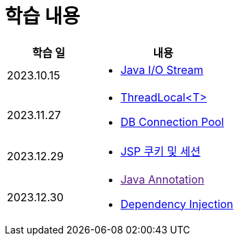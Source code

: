 = 학습 내용

[%header, cols="3, 5a"]
|===
^.>| 학습 일
^.>| 내용

^.^| 2023.10.15
|   
    * link:https://github.com/ByunKi/CS-explore-life/blob/main/Java-IO-Stream/content.adoc[Java I/O Stream]

^.^| 2023.11.27
| 
    * link:https://github.com/ByunKi/nhn-academy-course-2/blob/main/quiz/Chapter_3.adoc[ThreadLocal<T>]
    * link:https://github.com/ByunKi/nhn-academy-course-2/blob/main/quiz/Chapter_3.adoc[DB Connection Pool]
    
^.^| 2023.12.29
| 
    * link:https://github.com/ByunKi/CS-explore-life/blob/main/cookie-and-session/content.adoc[JSP 쿠키 및 세션]

^.^| 2023.12.30
| 
    * link:[Java Annotation]
    * link:https://github.com/ByunKi/CS-explore-life/blob/2023-12-30/Dependency-Injection/conent.adoc[Dependency Injection]

|===
